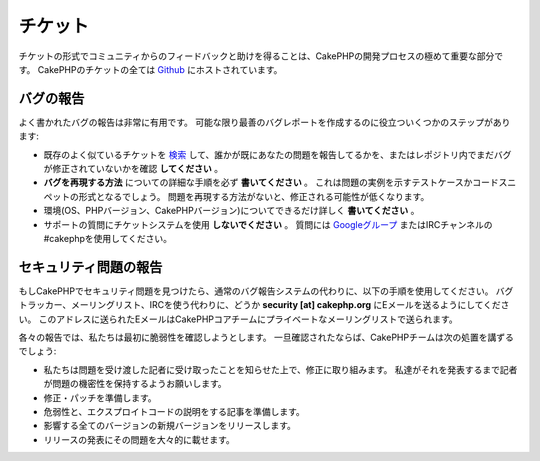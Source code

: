 チケット
########

チケットの形式でコミュニティからのフィードバックと助けを得ることは、CakePHPの開発プロセスの極めて重要な部分です。
CakePHPのチケットの全ては `Github <https://github.com/cakephp/cakephp/issues>`_ にホストされています。

バグの報告
==========

よく書かれたバグの報告は非常に有用です。
可能な限り最善のバグレポートを作成するのに役立ついくつかのステップがあります:

* 既存のよく似ているチケットを
  `検索 <https://github.com/cakephp/cakephp/search?q=it+is+broken&ref=cmdform&type=Issues>`_
  して、誰かが既にあなたの問題を報告してるかを、またはレポジトリ内でまだバグが修正されていないかを確認 **してください** 。
* **バグを再現する方法** についての詳細な手順を必ず **書いてください** 。
  これは問題の実例を示すテストケースかコードスニペットの形式となるでしょう。
  問題を再現する方法がないと、修正される可能性が低くなります。
* 環境(OS、PHPバージョン、CakePHPバージョン)についてできるだけ詳しく **書いてください** 。
* サポートの質問にチケットシステムを使用 **しないでください** 。
  質問には
  `Googleグループ <http://groups.google.com/group/cake-php>`_
  またはIRCチャンネルの#cakephpを使用してください。


セキュリティ問題の報告
======================

もしCakePHPでセキュリティ問題を見つけたら、通常のバグ報告システムの代わりに、以下の手順を使用してください。
バグトラッカー、メーリングリスト、IRCを使う代わりに、どうか **security [at] cakephp.org** にEメールを送るようにしてください。
このアドレスに送られたEメールはCakePHPコアチームにプライベートなメーリングリストで送られます。

各々の報告では、私たちは最初に脆弱性を確認しようとします。
一旦確認されたならば、CakePHPチームは次の処置を講ずるでしょう:

* 私たちは問題を受け渡した記者に受け取ったことを知らせた上で、修正に取り組みます。
  私達がそれを発表するまで記者が問題の機密性を保持するようお願いします。
* 修正・パッチを準備します。
* 危弱性と、エクスプロイトコードの説明をする記事を準備します。
* 影響する全てのバージョンの新規バージョンをリリースします。
* リリースの発表にその問題を大々的に載せます。



